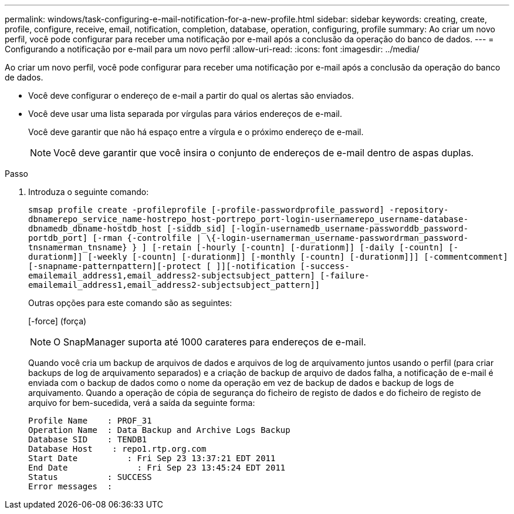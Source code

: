 ---
permalink: windows/task-configuring-e-mail-notification-for-a-new-profile.html 
sidebar: sidebar 
keywords: creating, create, profile, configure, receive, email, notification, completion, database, operation, configuring, profile 
summary: Ao criar um novo perfil, você pode configurar para receber uma notificação por e-mail após a conclusão da operação do banco de dados. 
---
= Configurando a notificação por e-mail para um novo perfil
:allow-uri-read: 
:icons: font
:imagesdir: ../media/


[role="lead"]
Ao criar um novo perfil, você pode configurar para receber uma notificação por e-mail após a conclusão da operação do banco de dados.

* Você deve configurar o endereço de e-mail a partir do qual os alertas são enviados.
* Você deve usar uma lista separada por vírgulas para vários endereços de e-mail.
+
Você deve garantir que não há espaço entre a vírgula e o próximo endereço de e-mail.

+

NOTE: Você deve garantir que você insira o conjunto de endereços de e-mail dentro de aspas duplas.



.Passo
. Introduza o seguinte comando:
+
`smsap profile create -profileprofile [-profile-passwordprofile_password] -repository-dbnamerepo_service_name-hostrepo_host-portrepo_port-login-usernamerepo_username-database-dbnamedb_dbname-hostdb_host [-siddb_sid] [-login-usernamedb_username-passworddb_password-portdb_port] [-rman {-controlfile | \{-login-usernamerman_username-passwordrman_password-tnsnamerman_tnsname} } ] [-retain [-hourly [-countn] [-durationm]] [-daily [-countn] [-durationm]] [-weekly [-countn] [-durationm]] [-monthly [-countn] [-durationm]]] [-commentcomment][-snapname-patternpattern][-protect [ ]][-notification [-success-emailemail_address1,email_address2-subjectsubject_pattern] [-failure-emailemail_address1,email_address2-subjectsubject_pattern]]`

+
Outras opções para este comando são as seguintes:

+
[-force] (força)

+

NOTE: O SnapManager suporta até 1000 carateres para endereços de e-mail.

+
Quando você cria um backup de arquivos de dados e arquivos de log de arquivamento juntos usando o perfil (para criar backups de log de arquivamento separados) e a criação de backup de arquivo de dados falha, a notificação de e-mail é enviada com o backup de dados como o nome da operação em vez de backup de dados e backup de logs de arquivamento. Quando a operação de cópia de segurança do ficheiro de registo de dados e do ficheiro de registo de arquivo for bem-sucedida, verá a saída da seguinte forma:

+
[listing]
----

Profile Name    : PROF_31
Operation Name 	: Data Backup and Archive Logs Backup
Database SID   	: TENDB1
Database Host 	 : repo1.rtp.org.com
Start Date 	    : Fri Sep 23 13:37:21 EDT 2011
End Date 	      : Fri Sep 23 13:45:24 EDT 2011
Status 	        : SUCCESS
Error messages 	:
----

